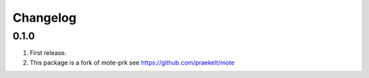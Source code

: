 Changelog
=========

0.1.0
-----
#. First release.
#. This package is a fork of mote-prk see https://github.com/praekelt/mote